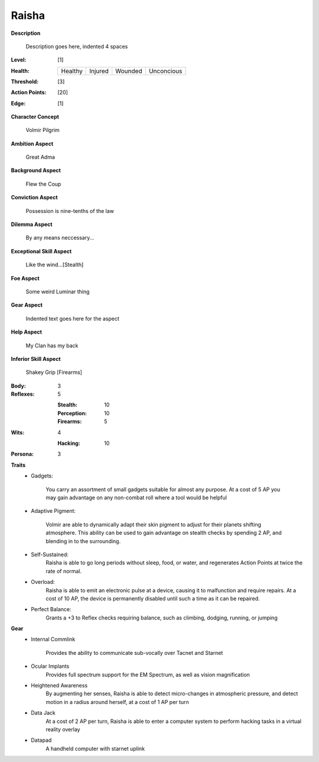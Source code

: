 Raisha
===================

**Description**

    Description goes here, indented 4 spaces

.. image:: https://i.imgur.com/w6shEXU.jpg

:Level: [1]
:Health:

    +---------+---------+---------+------------+
    | Healthy | Injured | Wounded | Unconcious |
    +---------+---------+---------+------------+

:Threshold: [3]
:Action Points: [20]
:Edge: [1]

**Character Concept**

    Volmir Pilgrim

**Ambition Aspect**

    Great Adma

**Background Aspect**

    Flew the Coup

**Conviction Aspect**

    Possession is nine-tenths of the law

**Dilemma Aspect**

    By any means neccessary...

**Exceptional Skill Aspect**

    Like the wind...[Stealth]

**Foe Aspect**

    Some weird Luminar thing

**Gear Aspect**

    Indented text goes here for the aspect

**Help Aspect**

    My Clan has my back

**Inferior Skill Aspect**

    Shakey Grip [Firearms]


:Body:
    3

:Reflexes:
    5

    :Stealth: 10
    :Perception: 10
    :Firearms: 5
:Wits:
    4
    
    :Hacking: 10

:Persona:
    3

**Traits**
    * Gadgets: 

          You carry an assortment of small gadgets suitable for almost any purpose. At a cost of 5 AP you may gain advantage on any non-combat roll where a tool would be helpful

    * Adaptive Pigment: 

            Volmir are able to dynamically adapt their skin pigment to adjust for their planets shifting atmosphere. This ability can be used to gain advantage on stealth checks by spending 2 AP, and blending in to the surrounding. 
            
    * Self-Sustained:
            Raisha is able to go long periods without sleep, food, or water, and regenerates Action Points at twice the rate of normal.
    
    * Overload: 
            Raisha is able to emit an electronic pulse at a device, causing it to malfunction and require repairs. At a cost of 10 AP, the device is permanently disabled until such a time as it can be repaired.
            
    * Perfect Balance: 
            Grants a +3 to Reflex checks requiring balance, such as climbing, dodging, running, or jumping
            
**Gear**
    * Internal Commlink

          Provides the ability to communicate sub-vocally over Tacnet and Starnet
          
    * Ocular Implants
            Provides full spectrum support for the EM Spectrum, as well as vision magnification
            
    * Heightened Awareness
            By augmenting her senses, Raisha is able to detect micro-changes in atmospheric pressure, and detect motion in a radius around herself, at a cost of 1 AP per turn
            
    * Data Jack
            At a cost of 2 AP per turn, Raisha is able to enter a computer system to perform hacking tasks in a virtual reality overlay
            
    * Datapad 
            A handheld computer with starnet uplink

